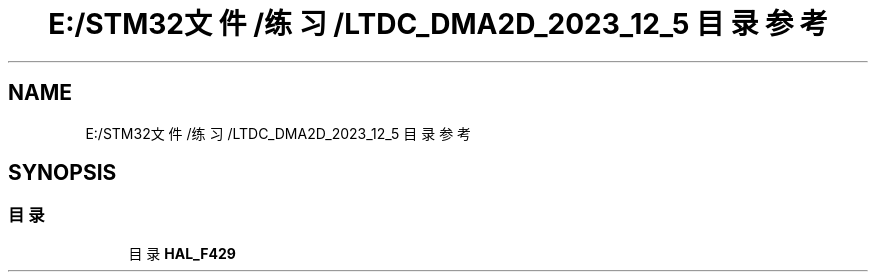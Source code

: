 .TH "E:/STM32文件/练习/LTDC_DMA2D_2023_12_5 目录参考" 3 "My Project" \" -*- nroff -*-
.ad l
.nh
.SH NAME
E:/STM32文件/练习/LTDC_DMA2D_2023_12_5 目录参考
.SH SYNOPSIS
.br
.PP
.SS "目录"

.in +1c
.ti -1c
.RI "目录 \fBHAL_F429\fP"
.br
.in -1c
